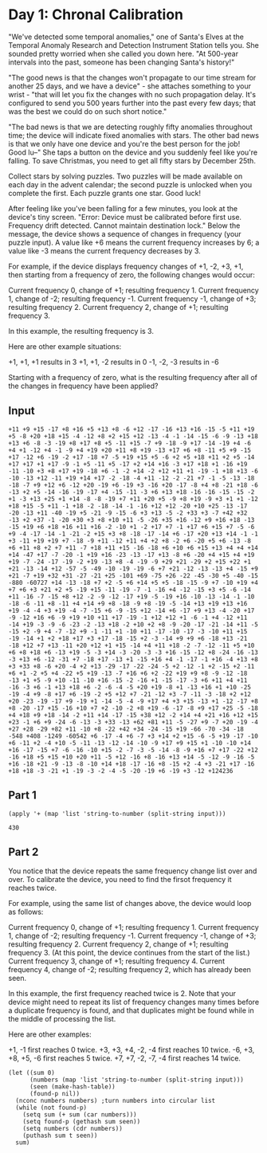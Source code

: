 * Day 1: Chronal Calibration
"We've detected some temporal anomalies," one of Santa's Elves at the
Temporal Anomaly Research and Detection Instrument Station tells
you. She sounded pretty worried when she called you down here. "At
500-year intervals into the past, someone has been changing Santa's
history!"

"The good news is that the changes won't propagate to our time stream
for another 25 days, and we have a device" - she attaches something to
your wrist - "that will let you fix the changes with no such
propagation delay. It's configured to send you 500 years further into
the past every few days; that was the best we could do on such short
notice."

"The bad news is that we are detecting roughly fifty anomalies
throughout time; the device will indicate fixed anomalies with
stars. The other bad news is that we only have one device and you're
the best person for the job! Good lu--" She taps a button on the
device and you suddenly feel like you're falling. To save Christmas,
you need to get all fifty stars by December 25th.

Collect stars by solving puzzles. Two puzzles will be made available
on each day in the advent calendar; the second puzzle is unlocked when
you complete the first. Each puzzle grants one star. Good luck!

After feeling like you've been falling for a few minutes, you look at
the device's tiny screen. "Error: Device must be calibrated before
first use. Frequency drift detected. Cannot maintain destination
lock." Below the message, the device shows a sequence of changes in
frequency (your puzzle input). A value like +6 means the current
frequency increases by 6; a value like -3 means the current frequency
decreases by 3.

For example, if the device displays frequency changes of +1, -2, +3,
+1, then starting from a frequency of zero, the following changes
would occur:

    Current frequency  0, change of +1; resulting frequency  1.
    Current frequency  1, change of -2; resulting frequency -1.
    Current frequency -1, change of +3; resulting frequency  2.
    Current frequency  2, change of +1; resulting frequency  3.

In this example, the resulting frequency is 3.

Here are other example situations:

    +1, +1, +1 results in  3
    +1, +1, -2 results in  0
    -1, -2, -3 results in -6

Starting with a frequency of zero, what is the resulting frequency
after all of the changes in frequency have been applied?

** Input
#+NAME: day1-input
#+BEGIN_EXAMPLE
+11 +9 +15 -17 +8 +16 +5 +13 +8 -6 +12 -17 -16 +13 +16 -15 -5 +11 +19 +5 -8 +20 +18 +15 -4 -12 +8 +2 +15 +12 -13 -4 -1 -14 -15 -6 -9 -13 +18 +13 +6 -8 -3 -19 +8 +17 +8 +5 -11 +15 -7 +9 -18 -9 +17 -14 -19 +4 -6 +4 +1 -12 +4 -1 -9 +4 +19 +20 +11 +8 +19 -13 +17 +6 +8 -11 +5 +9 -15 +17 -12 +6 -19 -2 +17 -18 +7 -5 +19 +15 +5 -6 +2 +5 +18 +11 +2 +5 -14 +17 +17 +1 +17 -9 -1 +5 -11 +5 -17 +2 +14 +16 -3 +17 +18 +1 -16 +19 -11 -10 +3 +8 +17 +19 -18 +6 -1 -2 +14 -2 +12 +11 +1 -19 -1 +18 +13 -6 -10 -13 +12 -11 +19 +14 +17 -2 -18 -4 +11 -12 -2 -21 +7 -1 -5 -13 -18 -18 -7 +9 +12 +6 -12 +20 -19 +6 -19 +3 -16 +20 -17 -8 +4 +8 -21 +18 -6 -13 +2 +5 -14 -16 -19 -17 +4 -15 -11 -3 +6 +13 +18 -16 -16 -15 -15 -2 +1 -3 +13 +25 +1 +14 -8 -8 -19 +7 +11 +20 +5 -9 +8 +19 -9 +3 +1 +1 -12 +18 +15 -5 +11 -1 +18 -2 -18 -14 -1 -16 +12 +12 -20 +10 +25 -13 -17 -20 -13 +11 -40 -19 +5 -21 -9 -15 -6 +3 +13 -5 -2 +33 +3 -7 +42 +32 -13 +2 +37 -1 -20 +30 +3 +8 +10 +11 -5 -26 +35 +16 -12 +9 +16 +18 -13 -15 +19 +6 +18 +16 +11 +16 -2 -10 +1 -2 +17 +7 -1 +17 +6 +15 +7 -5 -6 +9 -4 -17 -14 -1 -21 -2 +15 +3 +8 -18 -17 -14 +6 -17 +20 +13 +14 -1 -1 +3 -11 +19 +19 +7 -18 -9 +11 -12 +11 +4 +2 +8 -2 +6 -20 +5 +6 -13 -8 +6 +11 +8 +2 +7 +11 -7 +18 +11 +15 -16 -18 +6 +10 +6 +15 +13 +4 +4 +14 +14 -47 +17 -7 -20 -1 +19 +16 -23 -13 -17 +13 -8 +6 -20 +4 +15 +4 +19 +19 -7 -24 -17 -19 -2 +19 -13 +8 -4 -19 -9 +29 +21 -29 +2 +15 +22 +1 +21 -13 -14 +12 -57 -5 -49 -10 -19 -19 -6 +7 +21 -12 -13 -13 +4 -15 +9 +21 -7 +19 +32 +31 -27 -21 +25 -101 +69 -75 +26 -22 -45 -30 +5 -40 -15 -880 -60727 +14 -13 -18 +7 +2 -5 +6 +14 +5 +5 -18 -15 -9 +7 -10 +19 +4 +7 +6 +3 +21 +2 +5 -19 +15 -11 -19 -7 -1 -16 +4 -12 -15 +3 +5 -6 -14 +11 -16 -7 -15 +8 +12 -2 -9 -12 -17 +19 -5 -19 +16 -10 -13 -14 -1 -10 -18 -6 -11 +8 -11 +4 +14 +9 +8 -18 -9 +8 -19 -5 -14 +13 +19 +13 +16 +19 -4 -4 +3 +19 -4 -7 -15 +6 -9 -15 +12 -14 +6 -17 +9 +13 -4 -20 +17 -9 -12 +16 +6 -9 +19 +10 +11 +17 -19 -1 +12 +12 +1 -6 -1 +4 -12 +11 -14 +19 -3 -9 -6 -23 -2 -13 +18 -2 +10 +2 +8 -9 -20 -17 -21 -14 +11 -5 -15 +2 -9 +4 -7 -12 +9 -1 -11 +1 -10 +11 -17 -10 -17 -3 -10 +11 +15 -19 -14 +1 +2 +18 +17 +3 +17 -18 -15 +2 -3 -14 +9 +9 +6 -18 +13 -21 -18 +12 +7 +13 -11 +20 +12 +1 +15 -14 +4 +11 +18 -2 -7 -12 -11 +5 +10 +6 +8 +18 +6 -13 +19 -5 -3 +14 -3 -20 -3 -3 +16 -15 -12 +8 -24 -16 -13 -3 +13 +6 -12 -31 +7 -18 +17 -13 +1 -15 +16 +4 -1 -17 -1 +16 -4 +13 +8 +3 +33 +8 -6 +20 -4 +2 +13 -29 -17 -22 -24 -5 +2 -12 -1 +2 -15 +2 -11 +6 +1 -2 +5 +4 -22 +5 +19 -13 -7 +16 +6 +2 -22 +19 +9 +8 -9 -12 -18 -13 +1 +5 -9 +10 -11 -10 +16 -15 -2 -16 +1 -15 -17 -3 +6 +11 +4 +11 -16 -3 +6 -1 +13 +18 +6 -2 -6 -4 -5 +20 +19 -8 +1 -13 +16 +1 +10 -25 -19 -4 +9 -8 +17 +6 -19 -2 +5 +12 +7 -21 -12 +3 -7 -11 -3 -18 +2 +12 +20 -23 -19 -17 +9 -19 +1 -14 -5 -4 -9 +17 +4 +3 +15 -13 +1 -12 -17 +8 +8 -20 -17 +15 -16 +10 +7 +2 -10 -2 +8 +19 -6 -17 -8 +9 +17 +25 -5 -18 +4 +18 +9 +18 -14 -2 +11 +14 -17 -15 +38 +12 -2 +14 +4 +21 +16 +12 +15 +23 -1 +6 +9 -24 -6 -13 -3 +33 -13 +62 +81 +11 -5 -27 +9 -7 +20 -19 -4 +27 +28 -29 +82 +11 -10 +8 -22 +42 +34 -24 -15 +19 -66 -70 -34 -18 -548 +408 -1249 -60542 +6 -17 -4 +6 -7 +3 +14 +2 +15 -6 -5 +19 -17 -10 +6 -11 +2 -4 +10 -5 -11 -13 -12 -14 -10 -9 +17 +9 +15 +1 -10 -10 +14 +16 -17 -15 +7 -6 -16 -10 +15 -2 -7 -3 -5 -14 -8 -9 +16 +7 +17 -22 +12 -16 +18 +5 +15 +10 +20 +11 -5 +12 -16 +8 -16 +13 +14 -5 -12 -9 -16 -5 +16 -18 +21 -9 -13 -8 -10 +14 +18 -17 -16 +8 -15 +2 -4 +3 -21 +17 -16 +18 +18 -3 -21 +1 -19 -3 -2 -4 -5 -20 -19 +6 -19 +3 -12 +124236
#+END_EXAMPLE

** Part 1
#+BEGIN_SRC elisp :var input=day1-input
(apply '+ (map 'list 'string-to-number (split-string input)))
#+END_SRC

#+RESULTS: Solution
: 430


** Part 2
You notice that the device repeats the same frequency change list over
and over. To calibrate the device, you need to find the firsot
frequency it reaches twice.

For example, using the same list of changes above, the device would loop as follows:

    Current frequency  0, change of +1; resulting frequency  1.
    Current frequency  1, change of -2; resulting frequency -1.
    Current frequency -1, change of +3; resulting frequency  2.
    Current frequency  2, change of +1; resulting frequency  3.
    (At this point, the device continues from the start of the list.)
    Current frequency  3, change of +1; resulting frequency  4.
    Current frequency  4, change of -2; resulting frequency  2, which has already been seen.

In this example, the first frequency reached twice is 2. Note that
your device might need to repeat its list of frequency changes many
times before a duplicate frequency is found, and that duplicates might
be found while in the middle of processing the list.

Here are other examples:

    +1, -1 first reaches 0 twice.
    +3, +3, +4, -2, -4 first reaches 10 twice.
    -6, +3, +8, +5, -6 first reaches 5 twice.
    +7, +7, -2, -7, -4 first reaches 14 twice.

#+BEGIN_SRC elisp :var input=day1-input
  (let ((sum 0)
        (numbers (map 'list 'string-to-number (split-string input)))
        (seen (make-hash-table))
        (found-p nil))
    (nconc numbers numbers) ;turn numbers into circular list
    (while (not found-p)
      (setq sum (+ sum (car numbers)))
      (setq found-p (gethash sum seen))
      (setq numbers (cdr numbers))
      (puthash sum t seen))
    sum)
#+END_SRC

#+RESULTS:
: 462
